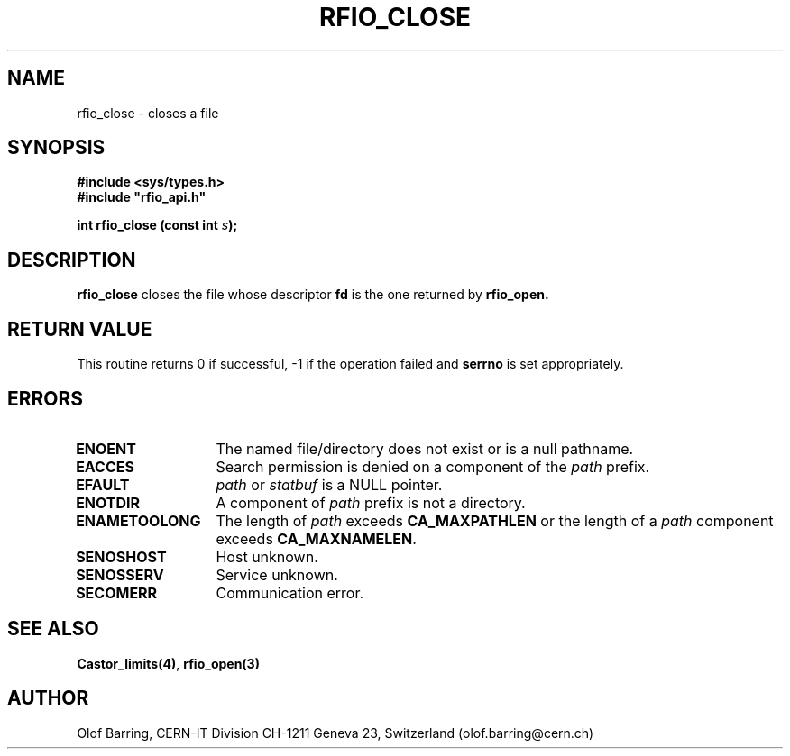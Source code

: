 .\"
.\" $Id: rfio_close.man,v 1.4 2000/07/07 14:28:27 jdurand Exp $
.\"
.\" @(#)$RCSfile: rfio_close.man,v $ $Revision: 1.4 $ $Date: 2000/07/07 14:28:27 $ CERN IT-PDP/DM Jean-Philippe Baud
.\" Copyright (C) 1999-2000 by CERN/IT/PDP/DM
.\" All rights reserved
.\"
.TH RFIO_CLOSE 3 "$Date: 2000/07/07 14:28:27 $" CASTOR "Rfio Library Functions"
.SH NAME
rfio_close \- closes a file
.SH SYNOPSIS
.B #include <sys/types.h>
.br
\fB#include "rfio_api.h"\fR
.sp
.BI "int rfio_close (const int " s ");"
.SH DESCRIPTION
.B rfio_close
closes the file whose descriptor \fBfd\fP is the one returned by
.B rfio_open.
.SH RETURN VALUE
This routine returns 0 if successful, -1 if the operation failed and
.B serrno
is set appropriately.
.SH ERRORS
.TP 1.3i
.B ENOENT
The named file/directory does not exist or is a null pathname.
.TP
.B EACCES
Search permission is denied on a component of the
.I path
prefix.
.TP
.B EFAULT
.I path
or
.I statbuf
is a NULL pointer.
.TP
.B ENOTDIR
A component of
.I path
prefix is not a directory.
.TP
.B ENAMETOOLONG
The length of
.I path
exceeds
.B CA_MAXPATHLEN
or the length of a
.I path
component exceeds
.BR CA_MAXNAMELEN .
.TP
.B SENOSHOST
Host unknown.
.TP
.B SENOSSERV
Service unknown.
.TP
.B SECOMERR
Communication error.
.SH SEE ALSO
.BR Castor_limits(4) ,
.BR rfio_open(3)
.SH AUTHOR
Olof Barring, CERN-IT Division CH-1211 Geneva 23, Switzerland
(olof.barring@cern.ch)
